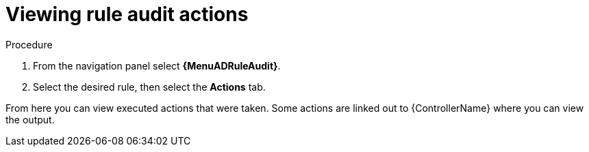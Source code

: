 [id="eda-view-rule-audit-actions"]

= Viewing rule audit actions

.Procedure

. From the navigation panel select *{MenuADRuleAudit}*.
. Select the desired rule, then select the *Actions* tab.

From here you can view executed actions that were taken.
Some actions are linked out to {ControllerName} where you can view the output.
